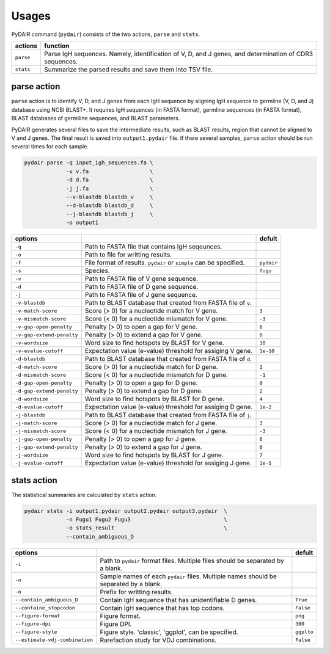 ======
Usages
======




PyDAIR command (``pydair``) consists of the two actions, ``parse`` and ``stats``.


+------------+--------------------------------------------------------------+
| actions    | function                                                     |
+============+==============================================================+
| ``parse``  | Parse IgH sequences. Namely, identification of V, D, and J   |
|            | genes, and determination of CDR3 sequences.                  |
+------------+--------------------------------------------------------------+
| ``stats``  | Summarize the parsed results and save them into TSV file.    |
+------------+--------------------------------------------------------------+



parse action
============

``parse`` action is to identify V, D, and J genes from each IgH sequence
by aligning IgH sequence to germline (V, D, and J) database using NCBI BLAST+.
It requires IgH sequences (in FASTA format),
germline sequences (in FASTA format),
BLAST databases of germiline sequences,
and BLAST parameters.

PyDAIR generates several files to save the intermediate results,
such as BLAST results, region that cannot be aligned to V and J genes.
The final result is saved into ``output1.pydair`` file.
If there several samples, ``parse`` action should be run several times for each sample.


.. code-block:: bash
    
    pydair parse -q input_igh_sequences.fa \
                 -v v.fa                   \
                 -d d.fa                   \
                 -j j.fa                   \
                 --v-blastdb blastdb_v     \
                 --d-blastdb blastdb_d     \
                 --j-blastdb blastdb_j     \
                 -o output1


+----------------------------+------------------------------------+----------------+
| options                    |                                    | defult         |
+============================+====================================+================+
| ``-q``                     | Path to FASTA file that contains   |                |
|                            | IgH seqeunces.                     |                |
+----------------------------+------------------------------------+----------------+
| ``-o``                     | Path to file for writting results. |                |
+----------------------------+------------------------------------+----------------+
| ``-f``                     | File format of results. ``pydair`` | ``pydair``     |
|                            | or ``simple`` can be specified.    |                |
+----------------------------+------------------------------------+----------------+
| ``-s``                     | Species.                           | ``fugu``       |
+----------------------------+------------------------------------+----------------+
| ``-v``                     | Path to FASTA file of V gene       |                |
|                            | sequence.                          |                |
+----------------------------+------------------------------------+----------------+
| ``-d``                     | Path to FASTA file of D gene       |                |
|                            | sequence.                          |                |
+----------------------------+------------------------------------+----------------+
| ``-j``                     | Path to FASTA file of J gene       |                |
|                            | sequence.                          |                |
+----------------------------+------------------------------------+----------------+
| ``-v-blastdb``             | Path to BLAST database that        |                |
|                            | created from FASTA file of  ``v``. |                | 
+----------------------------+------------------------------------+----------------+
| ``-v-match-score``         | Score (> 0) for a nucleotide match | ``3``          |
|                            | for V gene.                        |                |
+----------------------------+------------------------------------+----------------+
| ``-v-mismatch-score``      | Score (< 0) for a nucleotide       | ``-3``         |
|                            | mismatch for V gene.               |                |
+----------------------------+------------------------------------+----------------+
| ``-v-gap-open-penalty``    | Penalty (> 0) to open a gap for    | ``6``          |
|                            | V gene.                            |                |
+----------------------------+------------------------------------+----------------+
| ``-v-gap-extend-penalty``  | Penalty (> 0) to extend a gap for  | ``6``          |
|                            | V gene.                            |                |
+----------------------------+------------------------------------+----------------+
| ``-v-wordsize``            | Word size to find hotspots by      | ``10``         |
|                            | BLAST for V gene.                  |                |
+----------------------------+------------------------------------+----------------+
| ``-v-evalue-cutoff``       | Expectation value (e-value)        | ``1e-10``      |
|                            | threshold for assiging V gene.     |                |   
+----------------------------+------------------------------------+----------------+
| ``-d-blastdb``             | Path to BLAST database that        |                |
|                            | created from FASTA file of  ``d``. |                | 
+----------------------------+------------------------------------+----------------+
| ``-d-match-score``         | Score (> 0) for a nucleotide match | ``1``          |
|                            | for D gene.                        |                |
+----------------------------+------------------------------------+----------------+
| ``-d-mismatch-score``      | Score (< 0) for a nucleotide       | ``-1``         |
|                            | mismatch for D gene.               |                |
+----------------------------+------------------------------------+----------------+
| ``-d-gap-open-penalty``    | Penalty (> 0) to open a gap for    | ``0``          |
|                            | D gene.                            |                |
+----------------------------+------------------------------------+----------------+
| ``-d-gap-extend-penalty``  | Penalty (> 0) to extend a gap for  | ``2``          |
|                            | D gene.                            |                |
+----------------------------+------------------------------------+----------------+
| ``-d-wordsize``            | Word size to find hotspots by      | ``4``          |
|                            | BLAST for D gene.                  |                |
+----------------------------+------------------------------------+----------------+
| ``-d-evalue-cutoff``       | Expectation value (e-value)        | ``1e-2``       |
|                            | threshold for assiging D gene.     |                |   
+----------------------------+------------------------------------+----------------+
| ``-j-blastdb``             | Path to BLAST database that        |                |
|                            | created from FASTA file of ``j``.  |                | 
+----------------------------+------------------------------------+----------------+
| ``-j-match-score``         | Score (> 0) for a nucleotide match | ``3``          |
|                            | for J gene.                        |                |
+----------------------------+------------------------------------+----------------+
| ``-j-mismatch-score``      | Score (< 0) for a nucleotide       | ``-3``         |
|                            | mismatch for J gene.               |                |
+----------------------------+------------------------------------+----------------+
| ``-j-gap-open-penalty``    | Penalty (> 0) to open a gap for    | ``6``          |
|                            | J gene.                            |                |
+----------------------------+------------------------------------+----------------+
| ``-j-gap-extend-penalty``  | Penalty (> 0) to extend a gap for  | ``6``          |
|                            | J gene.                            |                |
+----------------------------+------------------------------------+----------------+
| ``-j-wordsize``            | Word size to find hotspots by      | ``7``          |
|                            | BLAST for J gene.                  |                |
+----------------------------+------------------------------------+----------------+
| ``-j-evalue-cutoff``       | Expectation value (e-value)        | ``1e-5``       |
|                            | threshold for assiging J gene.     |                |   
+----------------------------+------------------------------------+----------------+







stats action
============

The statistical summaries are calculated by ``stats`` action.


.. code-block:: bash
    
    pydair stats -i output1.pydair output2.pydair output3.pydair  \
                 -n Fugu1 Fugu2 Fugu3                             \
                 -o stats_result                                  \
                 --contain_ambiguous_D



+--------------------------------+------------------------------------+----------------+
| options                        |                                    | defult         |
+================================+====================================+================+
| ``-i``                         | Path to ``pydair`` format files.   |                |
|                                | Multiple files should be separated |                |
|                                | by a blank.                        |                |
+--------------------------------+------------------------------------+----------------+
| ``-n``                         | Sample names of each ``pydair``    |                |
|                                | files. Multiple names should be    |                |
|                                | separated by a blank.              |                |
+--------------------------------+------------------------------------+----------------+
| ``-o``                         | Prefix for writting results.       |                |
+--------------------------------+------------------------------------+----------------+
| ``--contain_ambiguous_D``      | Contain IgH sequence that has      | ``True``       |
|                                | unidentifiable D genes.            |                |
+--------------------------------+------------------------------------+----------------+
| ``--containe_stopcodon``       | Contain IgH sequence that has top  | ``False``      |
|                                | codons.                            |                |
+--------------------------------+------------------------------------+----------------+
| ``--figure-format``            | Figure format.                     | ``png``        |
+--------------------------------+------------------------------------+----------------+
| ``--figure-dpi``               | Figure DPI.                        | ``300``        |
+--------------------------------+------------------------------------+----------------+
| ``--figure-style``             | Figure style. 'classic', 'ggplot', | ``ggplto``     |
|                                | can be specified.                  |                |
+--------------------------------+------------------------------------+----------------+
| ``--estimate-vdj-combination`` | Rarefaction study for              | ``False``      |
|                                | VDJ combinations.                  |                |
+--------------------------------+------------------------------------+----------------+



